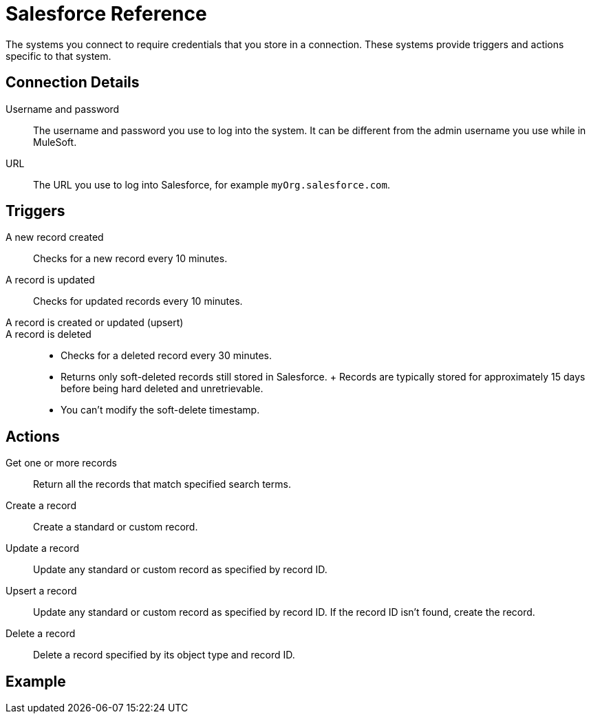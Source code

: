 = Salesforce Reference

The systems you connect to require credentials that you store in a connection.
These systems provide triggers and actions specific to that system.

== Connection Details

Username and password::

The username and password you use to log into the system. It can be different from the admin username you use while in MuleSoft.

URL::

The URL you use to log into Salesforce, for example `myOrg.salesforce.com`.

== Triggers

A new record created::

Checks for a new record every 10 minutes.

A record is updated::

Checks for updated records every 10 minutes.

A record is created or updated (upsert)::


A record is deleted::

* Checks for a deleted record every 30 minutes.
* Returns only soft-deleted records still stored in Salesforce.
+ Records are typically stored for approximately 15 days before being hard deleted and unretrievable.
* You can't modify the soft-delete timestamp.

== Actions

Get one or more records::

Return all the records that match specified search terms.

Create a record::

Create a standard or custom record.

Update a record::

Update any standard or custom record as specified by record ID.

Upsert a record::

Update any standard or custom record as specified by record ID.
If the record ID isn't found, create the record.

Delete a record::

Delete a record specified by its object type and record ID.

== Example